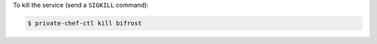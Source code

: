 .. This is an included how-to. 


To kill the service (send a ``SIGKILL`` command):

.. code-block:: bash

   $ private-chef-ctl kill bifrost